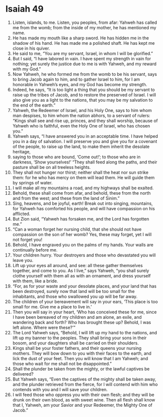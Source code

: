 ﻿
* Isaiah 49
1. Listen, islands, to me. Listen, you peoples, from afar: Yahweh has called me from the womb; from the inside of my mother, he has mentioned my name. 
2. He has made my mouth like a sharp sword. He has hidden me in the shadow of his hand. He has made me a polished shaft. He has kept me close in his quiver. 
3. He said to me, “You are my servant, Israel, in whom I will be glorified.” 
4. But I said, “I have labored in vain. I have spent my strength in vain for nothing; yet surely the justice due to me is with Yahweh, and my reward with my God.” 
5. Now Yahweh, he who formed me from the womb to be his servant, says to bring Jacob again to him, and to gather Israel to him, for I am honorable in Yahweh’s eyes, and my God has become my strength. 
6. Indeed, he says, “It is too light a thing that you should be my servant to raise up the tribes of Jacob, and to restore the preserved of Israel. I will also give you as a light to the nations, that you may be my salvation to the end of the earth.” 
7. Yahweh, the Redeemer of Israel, and his Holy One, says to him whom man despises, to him whom the nation abhors, to a servant of rulers: “Kings shall see and rise up, princes, and they shall worship, because of Yahweh who is faithful, even the Holy One of Israel, who has chosen you.” 
8. Yahweh says, “I have answered you in an acceptable time. I have helped you in a day of salvation. I will preserve you and give you for a covenant of the people, to raise up the land, to make them inherit the desolate heritage, 
9. saying to those who are bound, ‘Come out!’; to those who are in darkness, ‘Show yourselves!’ “They shall feed along the paths, and their pasture shall be on all treeless heights. 
10. They shall not hunger nor thirst; neither shall the heat nor sun strike them: for he who has mercy on them will lead them. He will guide them by springs of water. 
11. I will make all my mountains a road, and my highways shall be exalted. 
12. Behold, these shall come from afar, and behold, these from the north and from the west; and these from the land of Sinim.” 
13. Sing, heavens, and be joyful, earth! Break out into singing, mountains, for Yahweh has comforted his people, and will have compassion on his afflicted. 
14. But Zion said, “Yahweh has forsaken me, and the Lord has forgotten me.” 
15. “Can a woman forget her nursing child, that she should not have compassion on the son of her womb? Yes, these may forget, yet I will not forget you! 
16. Behold, I have engraved you on the palms of my hands. Your walls are continually before me. 
17. Your children hurry. Your destroyers and those who devastated you will leave you. 
18. Lift up your eyes all around, and see: all these gather themselves together, and come to you. As I live,” says Yahweh, “you shall surely clothe yourself with them all as with an ornament, and dress yourself with them, like a bride. 
19. “For, as for your waste and your desolate places, and your land that has been destroyed, surely now that land will be too small for the inhabitants, and those who swallowed you up will be far away. 
20. The children of your bereavement will say in your ears, ‘This place is too small for me. Give me a place to live in.’ 
21. Then you will say in your heart, ‘Who has conceived these for me, since I have been bereaved of my children and am alone, an exile, and wandering back and forth? Who has brought these up? Behold, I was left alone. Where were these?’” 
22. The Lord Yahweh says, “Behold, I will lift up my hand to the nations, and lift up my banner to the peoples. They shall bring your sons in their bosom, and your daughters shall be carried on their shoulders. 
23. Kings shall be your foster fathers, and their queens your nursing mothers. They will bow down to you with their faces to the earth, and lick the dust of your feet. Then you will know that I am Yahweh; and those who wait for me shall not be disappointed.” 
24. Shall the plunder be taken from the mighty, or the lawful captives be delivered? 
25. But Yahweh says, “Even the captives of the mighty shall be taken away, and the plunder retrieved from the fierce, for I will contend with him who contends with you and I will save your children. 
26. I will feed those who oppress you with their own flesh; and they will be drunk on their own blood, as with sweet wine. Then all flesh shall know that I, Yahweh, am your Savior and your Redeemer, the Mighty One of Jacob.” 

